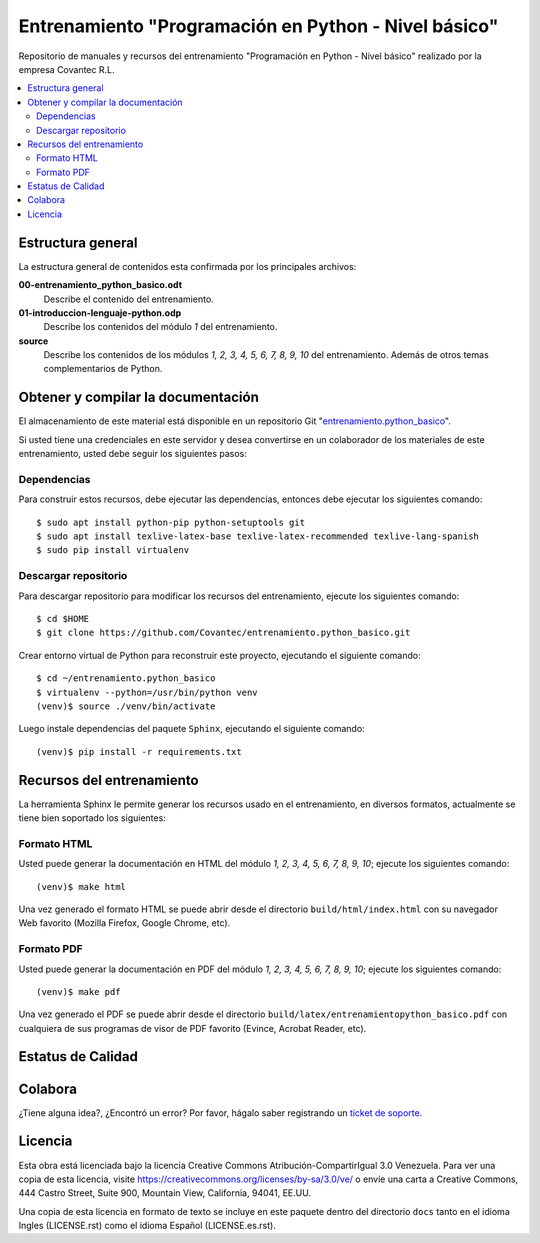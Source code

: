 .. -*- coding: utf-8 -*-

=====================================================
Entrenamiento "Programación en Python - Nivel básico"
=====================================================

Repositorio de manuales y recursos del entrenamiento "Programación en Python - Nivel 
básico" realizado por la empresa Covantec R.L.

.. contents :: :local:


Estructura general
===================

La estructura general de contenidos esta confirmada por los principales archivos:

**00-entrenamiento_python_basico.odt**
  Describe el contenido del entrenamiento.

**01-introduccion-lenguaje-python.odp**
  Describe los contenidos del módulo *1* del entrenamiento.

**source**
  Describe los contenidos de los módulos *1, 2, 3, 4, 5, 6, 7, 8, 9, 10* del 
  entrenamiento. Además de otros temas complementarios de Python.


Obtener y compilar la documentación
===================================

El almacenamiento de este material está disponible en un repositorio Git 
"`entrenamiento.python_basico`_". 

Si usted tiene una credenciales en este servidor y desea convertirse en un colaborador 
de los materiales de este entrenamiento, usted debe seguir los siguientes pasos:


Dependencias
------------

Para construir estos recursos, debe ejecutar las dependencias, entonces debe ejecutar 
los siguientes comando:

::

  $ sudo apt install python-pip python-setuptools git
  $ sudo apt install texlive-latex-base texlive-latex-recommended texlive-lang-spanish
  $ sudo pip install virtualenv


Descargar repositorio
---------------------

Para descargar repositorio para modificar los recursos del entrenamiento, ejecute los 
siguientes comando:

::

  $ cd $HOME
  $ git clone https://github.com/Covantec/entrenamiento.python_basico.git

Crear entorno virtual de Python para reconstruir este proyecto, ejecutando el siguiente 
comando:

::

  $ cd ~/entrenamiento.python_basico
  $ virtualenv --python=/usr/bin/python venv
  (venv)$ source ./venv/bin/activate

Luego instale dependencias del paquete ``Sphinx``, ejecutando el siguiente comando:

::

  (venv)$ pip install -r requirements.txt


Recursos del entrenamiento
==========================

La herramienta Sphinx le permite generar los recursos usado en el entrenamiento, en diversos 
formatos, actualmente se tiene bien soportado los siguientes:


Formato HTML
------------

Usted puede generar la documentación en HTML del módulo *1, 2, 3, 4, 5, 6, 7, 8, 9, 10*; ejecute 
los siguientes comando:

::

  (venv)$ make html

Una vez generado el formato HTML se puede abrir desde el directorio ``build/html/index.html``
con su navegador Web favorito (Mozilla Firefox, Google Chrome, etc).


Formato PDF
-----------
  
Usted puede generar la documentación en PDF del módulo *1, 2, 3, 4, 5, 6, 7, 8, 9, 10*; ejecute los 
siguientes comando:

::


  (venv)$ make pdf

Una vez generado el PDF se puede abrir desde el directorio 
``build/latex/entrenamientopython_basico.pdf``
con cualquiera de sus programas de visor de PDF favorito (Evince, Acrobat Reader, etc).


Estatus de Calidad
==================

.. image:: https://readthedocs.org/projects/entrenamiento-python-basico/badge/?version=latest
   :target: http://entrenamiento-python-basico.rtfd.org/
   :align: left
   :alt: entrenamiento-python-basico ReadTheDocs build status


Colabora
========

¿Tiene alguna idea?, ¿Encontró un error? Por favor, hágalo saber 
registrando un `ticket de soporte`_.


Licencia
========

Esta obra está licenciada bajo la licencia Creative Commons Atribución-CompartirIgual 
3.0 Venezuela. Para ver una copia de esta licencia, visite 
https://creativecommons.org/licenses/by-sa/3.0/ve/ o envíe una carta a Creative Commons, 
444 Castro Street, Suite 900, Mountain View, California, 94041, EE.UU.

Una copia de esta licencia en formato de texto se incluye en este paquete dentro del 
directorio ``docs`` tanto en el idioma Ingles (LICENSE.rst) como el idioma Español 
(LICENSE.es.rst).

.. _`entrenamiento.python_basico`: https://github.com/Covantec/entrenamiento.python_basico
.. _`ticket de soporte`: https://github.com/Covantec/entrenamiento.python_basico/issues/new
